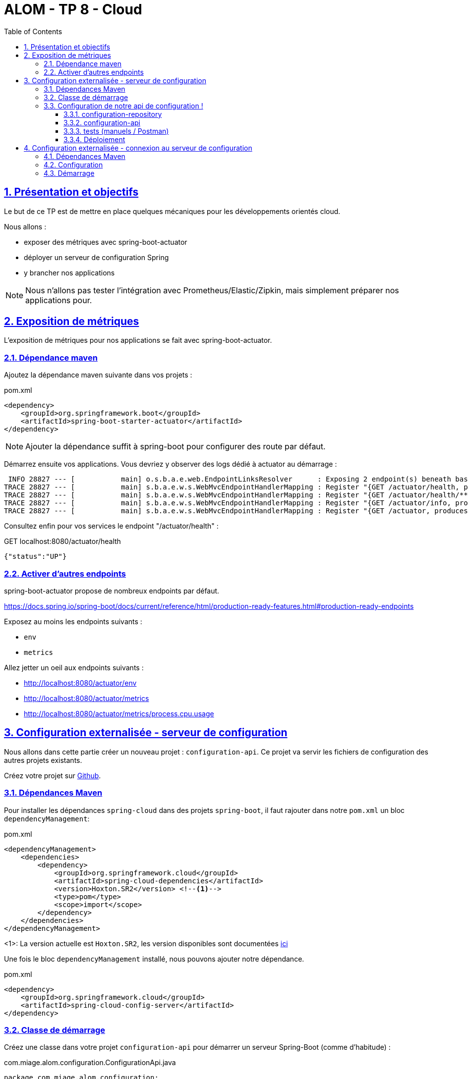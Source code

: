 :source-highlighter: pygments
:prewrap!:

:icons: font

:toc: left
:toclevels: 4

:linkattrs:

:sectlinks:
:sectanchors:
:sectnums:

:experimental:

:stem:

= ALOM - TP 8 - Cloud

== Présentation et objectifs

Le but de ce TP est de mettre en place quelques mécaniques pour les développements orientés cloud.

Nous allons :

* exposer des métriques avec spring-boot-actuator
* déployer un serveur de configuration Spring
* y brancher nos applications

NOTE: Nous n'allons pas tester l'intégration avec Prometheus/Elastic/Zipkin, mais simplement préparer nos applications pour.

== Exposition de métriques

L'exposition de métriques pour nos applications se fait avec spring-boot-actuator.

=== Dépendance maven

Ajoutez la dépendance maven suivante dans vos projets :

[source,xml]
.pom.xml
----
<dependency>
    <groupId>org.springframework.boot</groupId>
    <artifactId>spring-boot-starter-actuator</artifactId>
</dependency>
----

NOTE: Ajouter la dépendance suffit à spring-boot pour configurer des route par défaut.

Démarrez ensuite vos applications.
Vous devriez y observer des logs dédié à actuator au démarrage :
----
 INFO 28827 --- [           main] o.s.b.a.e.web.EndpointLinksResolver      : Exposing 2 endpoint(s) beneath base path '/actuator'
TRACE 28827 --- [           main] s.b.a.e.w.s.WebMvcEndpointHandlerMapping : Register "{GET /actuator/health, produces [application/vnd.spring-boot.actuator.v3+json || application/vnd.spring-boot.actuator.v2+json || application/json]}" to java.lang.Object org.springframework.boot.actuate.endpoint.web.servlet.AbstractWebMvcEndpointHandlerMapping$OperationHandler.handle(javax.servlet.http.HttpServletRequest,java.util.Map<java.lang.String, java.lang.String>)
TRACE 28827 --- [           main] s.b.a.e.w.s.WebMvcEndpointHandlerMapping : Register "{GET /actuator/health/**, produces [application/vnd.spring-boot.actuator.v3+json || application/vnd.spring-boot.actuator.v2+json || application/json]}" to java.lang.Object org.springframework.boot.actuate.endpoint.web.servlet.AbstractWebMvcEndpointHandlerMapping$OperationHandler.handle(javax.servlet.http.HttpServletRequest,java.util.Map<java.lang.String, java.lang.String>)
TRACE 28827 --- [           main] s.b.a.e.w.s.WebMvcEndpointHandlerMapping : Register "{GET /actuator/info, produces [application/vnd.spring-boot.actuator.v3+json || application/vnd.spring-boot.actuator.v2+json || application/json]}" to java.lang.Object org.springframework.boot.actuate.endpoint.web.servlet.AbstractWebMvcEndpointHandlerMapping$OperationHandler.handle(javax.servlet.http.HttpServletRequest,java.util.Map<java.lang.String, java.lang.String>)
TRACE 28827 --- [           main] s.b.a.e.w.s.WebMvcEndpointHandlerMapping : Register "{GET /actuator, produces [application/vnd.spring-boot.actuator.v3+json || application/vnd.spring-boot.actuator.v2+json || application/json]}" to public java.util.Map<java.lang.String, java.util.Map<java.lang.String, org.springframework.boot.actuate.endpoint.web.Link>> org.springframework.boot.actuate.endpoint.web.servlet.WebMvcEndpointHandlerMapping$WebMvcLinksHandler.links(javax.servlet.http.HttpServletRequest,javax.servlet.http.HttpServletResponse)
----

Consultez enfin pour vos services le endpoint "/actuator/health" :

[source,javascript]
.GET localhost:8080/actuator/health
----
{"status":"UP"}
----

=== Activer d'autres endpoints

spring-boot-actuator propose de nombreux endpoints par défaut.

https://docs.spring.io/spring-boot/docs/current/reference/html/production-ready-features.html#production-ready-endpoints

Exposez au moins les endpoints suivants :

* `env`
* `metrics`

Allez jetter un oeil aux endpoints suivants :

* http://localhost:8080/actuator/env
* http://localhost:8080/actuator/metrics
* http://localhost:8080/actuator/metrics/process.cpu.usage

== Configuration externalisée - serveur de configuration

Nous allons dans cette partie créer un nouveau projet : `configuration-api`.
Ce projet va servir les fichiers de configuration des autres projets existants.

Créez votre projet sur https://classroom.github.com/a/sVBlmQNM[Github].

=== Dépendances Maven

Pour installer les dépendances `spring-cloud` dans des projets `spring-boot`, il faut rajouter dans notre `pom.xml` un
bloc `dependencyManagement`:

[source,xml]
.pom.xml
----
<dependencyManagement>
    <dependencies>
        <dependency>
            <groupId>org.springframework.cloud</groupId>
            <artifactId>spring-cloud-dependencies</artifactId>
            <version>Hoxton.SR2</version> <!--1-->
            <type>pom</type>
            <scope>import</scope>
        </dependency>
    </dependencies>
</dependencyManagement>
----
<1>: La version actuelle est `Hoxton.SR2`, les version disponibles sont documentées https://spring.io/projects/spring-cloud#learn[ici]

Une fois le bloc `dependencyManagement` installé, nous pouvons ajouter notre dépendance.

[source,xml]
.pom.xml
----
<dependency>
    <groupId>org.springframework.cloud</groupId>
    <artifactId>spring-cloud-config-server</artifactId>
</dependency>
----

=== Classe de démarrage

Créez une classe dans votre projet `configuration-api` pour démarrer un serveur Spring-Boot (comme d'habitude) :

[source,java]
.com.miage.alom.configuration.ConfigurationApi.java
----
package com.miage.alom.configuration;

import org.springframework.boot.SpringApplication;
import org.springframework.boot.autoconfigure.SpringBootApplication;

@SpringBootApplication
public class ConfigurationApi {
    public static void main(String... args){
        SpringApplication.run(ConfigurationApi.class, args);
    }
}
----

Ajoutez l'annotation `@EnableConfigServer` sur votre classe, pour activer le serveur de configuration!

=== Configuration de notre api de configuration !

Par convention, le `spring-cloud-config-server` tourne sur le port 8888.
Modifiez vos properties pour que votre `configuration-api` écoute ce port.

[source]
.application.properties
----
server.port=8888
----

==== configuration-repository

Par défaut, le config-server utilise un repository git pour lire sa configuration.
Nous allons créer un repository dans lequel notre configuration sera publiée.

Ce repository contiendra l'ensemble des fichiers de configuration de nos api (fichier properties), et contiendra simplement un répertoire par api.

Créez un nouveau repository github en suivant https://classroom.github.com/a/Ce_rvL86[ce lien].

NOTE: le repository créé contient un répertoire avec la configuration de `pokemon-type-api`.

Créez dans ce repo un répertoire pour chaque API :

* trainer-api
* game-ui
* battle-api

Et déposez dans chaque répertoire votre fichier de configuration `application.properties` propre à chaque api/service.

==== configuration-api

De retour dans le projet `configuration-api`, nous allons maintenant lui indiquer quel repository git il doit consommer.

Pour ce faire, modifiez le fichier `application.properties` de votre `configuration-api` :

[source]
.application.properties
----
# <1>
spring.cloud.config.server.git.uri=
# <2>
spring.cloud.config.server.git.search-paths=/{application}/
----
<1>  mettez ici le lien vers votre repo git configuration-repository
<2> le search-path permet d'indiquer au spring-boot config server de chercher les configurations dans un répertoire
contenant le nom de l'application cible.

==== tests (manuels / Postman)

Une fois tout ça configuré, démarrez votre `configuration-api`.

Vous devriez pouvoir consulter votre configuration en invoquant les urls suivantes :

* http://localhost:8888/pokemon-type-api/application.properties
* http://localhost:8888/trainer-api/application.properties
* http://localhost:8888/game-ui/application.properties
* http://localhost:8888/battle-api/application.properties


==== Déploiement

Déployez votre serveur de configuration sur Heroku.

== Configuration externalisée - connexion au serveur de configuration

Maintenant que notre serveur de configuration est en place, nous allons pouvoir y connecter nos API existantes.

NOTE: Ce travail est à faire sur l'ensemble des projets `pokemon-type-api`, `trainer-api`, `game-ui` et `battle-api`.

=== Dépendances Maven

Ajoutez les dépendances maven suivantes :

[source,xml]
.pom.xml
----
<dependencyManagement>
    <dependencies>
        <dependency>
            <groupId>org.springframework.cloud</groupId>
            <artifactId>spring-cloud-dependencies</artifactId>
            <version>Hoxton.SR2</version> <!--1-->
            <type>pom</type>
            <scope>import</scope>
        </dependency>
    </dependencies>
</dependencyManagement>

<dependencies>

    <dependency>
        <groupId>org.springframework.cloud</groupId>
        <artifactId>spring-cloud-config-client</artifactId> <!-- 1 -->
    </dependency>

</dependencies>
----
<1> on utilise le `spring-cloud-config-client`

=== Configuration

Comme la configuration est maintenant gérée dans notre `configuration-api`, les fichiers properties peuvent être supprimées.

Supprimez vos fichiers `application.properties`.

Il faut cependant indiquer à spring, qu'il doit aller chercher sa configuration dans `configuration-api`.

Créez un fichier `bootstrap.properties` dans le répertoire `src/main/resources` :

[source]
.bootstrap.properties
----
# <1>
spring.application.name=pokemon-type-api
# <2>
spring.cloud.config.uri=
----
<1> On indique à spring le nom de l'application courante. Remplacez par le nom de votre api.
Attention, ce nom doit être le même que le nom du répertoire dans lequel vous avez stocké les fichiers de properties
dans votre repository de configuration.
<2> On indique à spring l'url de notre `configuration-api`. Remplacez par l'url de votre `configuration-api` chez Heroku,
ou par http://localhost:8888

=== Démarrage

Démarrez vos API comme d'habitude. Vous devriez voir les logs suivants au tout début de vos logs :

[source]
----
INFO 9628 --- [main] c.c.c.ConfigServicePropertySourceLocator : Fetching config from server at : http://localhost:8888
INFO 9628 --- [main] c.c.c.ConfigServicePropertySourceLocator : Located environment: name=pokemon-type-api, profiles=[default], label=null, version=2dd75bead7e69bf7f01cb0468f6047bd283d6f1c, state=null
INFO 9628 --- [main] b.c.PropertySourceBootstrapConfiguration : Located property source: [BootstrapPropertySource {name='bootstrapProperties-configClient'}, BootstrapPropertySource {name='bootstrapProperties-https://github.com/ALOM-2020-2021/configuration-repo-starter/pokemon-type-api/application.properties'}]
----

On voit bien que la configuration est chargée depuis notre `configuration-api` !





